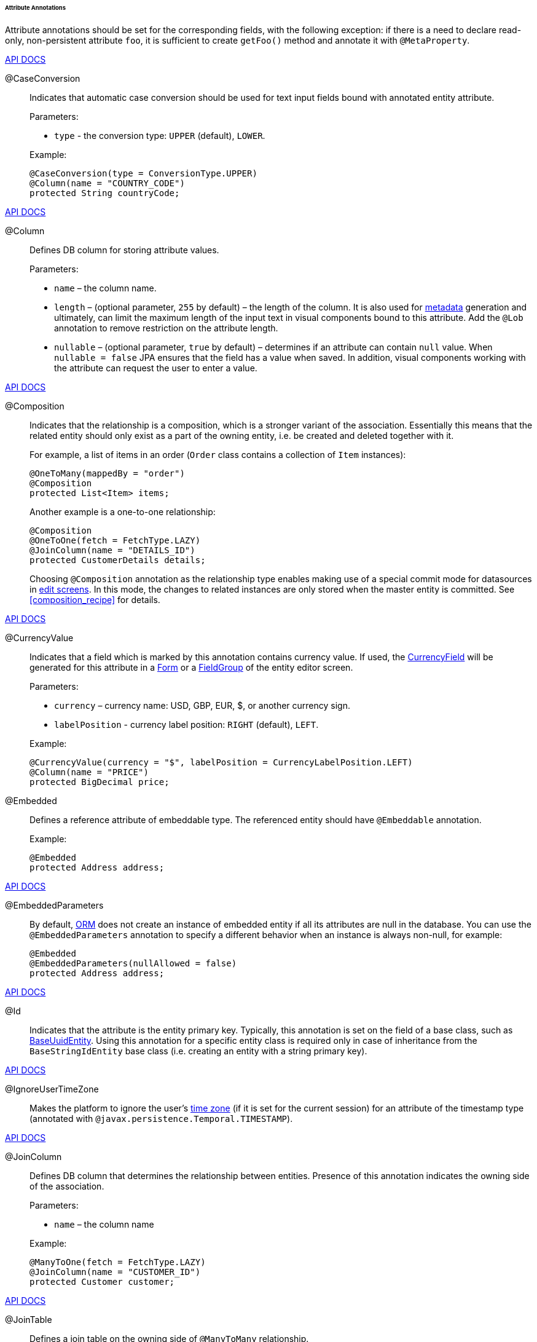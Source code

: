 :sourcesdir: ../../../../../../source

[[entity_attr_annotations]]
====== Attribute Annotations

Attribute annotations should be set for the corresponding fields, with the following exception: if there is a need to declare read-only, non-persistent attribute `foo`, it is sufficient to create `getFoo()` method and annotate it with `@MetaProperty`.

++++
<div class="manual-live-demo-container">
    <a href="http://files.cuba-platform.com/javadoc/cuba/7.1/com/haulmont/cuba/core/entity/annotation/CaseConversion.html" class="api-docs-btn" target="_blank">API DOCS</a>
</div>
++++

[[caseconversion_annotation]]
@CaseConversion::
+
--
Indicates that automatic case conversion should be used for text input fields bound with annotated entity attribute.

Parameters:

* `type` - the conversion type: `UPPER` (default), `LOWER`.

Example:

[source, java]
----
@CaseConversion(type = ConversionType.UPPER)
@Column(name = "COUNTRY_CODE")
protected String countryCode;
----
--

++++
<div class="manual-live-demo-container">
    <a href="http://docs.oracle.com/javaee/7/api/javax/persistence/Column.html" class="api-docs-btn" target="_blank">API DOCS</a>
</div>
++++

[[column_annotation]]
@Column::
+
--
Defines DB column for storing attribute values.

Parameters:

* `name` – the column name.

* `length` – (optional parameter, `255` by default) – the length of the column. It is also used for <<metadata_framework,metadata>> generation and ultimately, can limit the maximum length of the input text in visual components bound to this attribute. Add the `@Lob` annotation to remove restriction on the attribute length.

* `nullable` – (optional parameter, `true` by default) – determines if an attribute can contain `null` value. When `nullable = false` JPA ensures that the field has a value when saved. In addition, visual components working with the attribute can request the user to enter a value.
--

++++
<div class="manual-live-demo-container">
    <a href="http://files.cuba-platform.com/javadoc/cuba/7.1/com/haulmont/chile/core/annotations/Composition.html" class="api-docs-btn" target="_blank">API DOCS</a>
</div>
++++

[[composition_annotation]]
@Composition::
+
--
Indicates that the relationship is a composition, which is a stronger variant of the association. Essentially this means that the related entity should only exist as a part of the owning entity, i.e. be created and deleted together with it.

For example, a list of items in an order (`Order` class contains a collection of `Item` instances):

[source, java]
----
@OneToMany(mappedBy = "order")
@Composition
protected List<Item> items;
----

Another example is a one-to-one relationship:

[source, java]
----
@Composition
@OneToOne(fetch = FetchType.LAZY)
@JoinColumn(name = "DETAILS_ID")
protected CustomerDetails details;
----

Choosing `@Composition` annotation as the relationship type enables making use of a special commit mode for datasources in <<screen_edit,edit screens>>. In this mode, the changes to related instances are only stored when the master entity is committed. See <<composition_recipe>> for details.
--

++++
<div class="manual-live-demo-container">
    <a href="http://docs.oracle.com/javaee/7/api/javax/persistence/Embedded.html" class="api-docs-btn" target="_blank">API DOCS</a>
</div>
++++

[[currencyValue_annotation]]
@CurrencyValue::
+
--
Indicates that a field which is marked by this annotation contains currency value. If used, the <<gui_CurrencyField,CurrencyField>> will be generated for this attribute in a <<gui_Form,Form>> or a <<gui_FieldGroup,FieldGroup>> of the entity editor screen.

Parameters:

* `currency` – currency name: USD, GBP, EUR, $, or another currency sign.

* `labelPosition` - currency label position: `RIGHT` (default), `LEFT`.

Example:

[source, java]
----
@CurrencyValue(currency = "$", labelPosition = CurrencyLabelPosition.LEFT)
@Column(name = "PRICE")
protected BigDecimal price;
----
--

[[embedded_annotation]]
@Embedded::
+
--
Defines a reference attribute of embeddable type. The referenced entity should have `@Embeddable` annotation.

Example:

[source, java]
----
@Embedded
protected Address address;
----
--

++++
<div class="manual-live-demo-container">
    <a href="http://files.cuba-platform.com/javadoc/cuba/7.1/com/haulmont/cuba/core/entity/annotation/EmbeddedParameters.html" class="api-docs-btn" target="_blank">API DOCS</a>
</div>
++++

[[embeddedParameters_annotation]]
@EmbeddedParameters::
+
--
By default, <<orm,ORM>> does not create an instance of embedded entity if all its attributes are null in the database. You can use the `@EmbeddedParameters` annotation to specify a different behavior when an instance is always non-null, for example:

[source, java]
----
@Embedded
@EmbeddedParameters(nullAllowed = false)
protected Address address;
----
--

++++
<div class="manual-live-demo-container">
    <a href="http://docs.oracle.com/javaee/7/api/javax/persistence/Id.html" class="api-docs-btn" target="_blank">API DOCS</a>
</div>
++++

[[id_annotation]]
@Id::
+
--
Indicates that the attribute is the entity primary key. Typically, this annotation is set on the field of a base class, such as <<base_entity_classes,BaseUuidEntity>>. Using this annotation for a specific entity class is required only in case of inheritance from the `BaseStringIdEntity` base class (i.e. creating an entity with a string primary key).
--

++++
<div class="manual-live-demo-container">
    <a href="http://files.cuba-platform.com/javadoc/cuba/7.1/com/haulmont/cuba/core/entity/annotation/IgnoreUserTimeZone.html" class="api-docs-btn" target="_blank">API DOCS</a>
</div>
++++

[[ignoreUserTimeZone]]
@IgnoreUserTimeZone::
+
--
Makes the platform to ignore the user's <<timeZone,time zone>> (if it is set for the current session) for an attribute of the timestamp type (annotated with `@javax.persistence.Temporal.TIMESTAMP`).
--

++++
<div class="manual-live-demo-container">
    <a href="http://docs.oracle.com/javaee/7/api/javax/persistence/JoinColumn.html" class="api-docs-btn" target="_blank">API DOCS</a>
</div>
++++

[[joinColumn_annotation]]
@JoinColumn::
+
--
Defines DB column that determines the relationship between entities. Presence of this annotation indicates the owning side of the association.

Parameters:

* `name` – the column name

Example:

[source, java]
----
@ManyToOne(fetch = FetchType.LAZY)
@JoinColumn(name = "CUSTOMER_ID")
protected Customer customer;
----
--

++++
<div class="manual-live-demo-container">
    <a href="http://docs.oracle.com/javaee/7/api/javax/persistence/JoinTable.html" class="api-docs-btn" target="_blank">API DOCS</a>
</div>
++++

[[joinTable_annotation]]
@JoinTable::
+
--
Defines a join table on the owning side of `@ManyToMany` relationship.

Parameters:

* `name` – the join table name

* `joinColumns` – `@JoinColumn` element in the join table corresponding to primary key of the owning side of the relationship (the one containing `@JoinTable` annotation)

* `inverseJoinColumns` – `@JoinColumn` element in the join table corresponding to primary key of the non-owning side of the relationship.

Example of the `customers` attribute of the `Group` class on the owning side of the relationship:

[source, java]
----
@ManyToMany
@JoinTable(name = "SALES_CUSTOMER_GROUP_LINK",
 joinColumns = @JoinColumn(name = "GROUP_ID"),
 inverseJoinColumns = @JoinColumn(name = "CUSTOMER_ID"))
protected Set<Customer> customers;
----

Example of the `groups` attribute of the `Customer` class on non-owning side of the same relationship:

[source, java]
----
@ManyToMany(mappedBy = "customers")
protected Set<Group> groups;
----
--

++++
<div class="manual-live-demo-container">
    <a href="http://docs.oracle.com/javaee/7/api/javax/persistence/Lob.html" class="api-docs-btn" target="_blank">API DOCS</a>
</div>
++++

[[lob_annotation]]
@Lob::
+
--
Indicates that the attribute does not have any length restrictions. This annotation is used together with the `@Column` annotation. If `@Lob` is set, the default or explicitly defined length in `@Column` is ignored.

Example:

[source, java]
----
@Column(name = "DESCRIPTION")
@Lob
private String description;
----
--

++++
<div class="manual-live-demo-container">
    <a href="http://files.cuba-platform.com/javadoc/cuba/7.1/com/haulmont/cuba/core/entity/annotation/LocalizedValue.html" class="api-docs-btn" target="_blank">API DOCS</a>
</div>
++++

[[localizedValue_annotation]]
@LocalizedValue::
+
--
Determines a method for retrieving a localized value for an attribute, using <<messageTools,MessageTools>>.`getLocValue()` method.

Parameters:

* `messagePack` – explicit indication of the package, from which a localized message will be taken, for example, `com.haulmont.cuba.core.entity`.

* `messagePackExpr` – expression defining the path to the attribute, containing a package name from which the localized message should be taken (for example, `proc.messagesPack`). The path starts from the attribute of the current entity.

The annotation in the example below indicates that localized message for the `state` attribute value should be taken from the package name defined in the `messagesPack` attribute of the `proc` entity.

[source, java]
----
@Column(name = "STATE")
@LocalizedValue(messagePackExpr = "proc.messagesPack")
protected String state;

@ManyToOne(fetch = FetchType.LAZY)
@JoinColumn(name = "PROC_ID")
protected Proc proc;
----
--

++++
<div class="manual-live-demo-container">
    <a href="http://files.cuba-platform.com/javadoc/cuba/7.1/com/haulmont/cuba/core/entity/annotation/Lookup.html" class="api-docs-btn" target="_blank">API DOCS</a>
</div>
++++

[[lookup_annotation]]
@Lookup::
+
--
Defines the lookup type settings for the reference attributes.

Parameters:

* `type` - the default value is `SCREEN`, so a reference is selected from a <<screen_lookup,lookup screen>>. The `DROPDOWN` value enables to select the reference from a drop-down list. If the lookup type is set to `DROPDOWN`, Studio will generate options <<gui_collection_container,collection container>> when scaffolding editor screen. Thus, the Lookup type parameter should be set before generation of an entity editor screen. Besides, the <<gui_Filter,Filter>> component will allow a user to select parameter of this type from a drop-down list instead of lookup screen.

* `actions` - defines the actions to be used in a PickerField component inside the FieldGroup by default.  Possible values: `lookup`, `clear`, `open`.

[source, java]
----
@Lookup(type = LookupType.DROPDOWN, actions = {"open"})
@ManyToOne(fetch = FetchType.LAZY)
@JoinColumn(name = "CUSTOMER_ID")
protected Customer customer;
----
--

++++
<div class="manual-live-demo-container">
    <a href="http://docs.oracle.com/javaee/7/api/javax/persistence/ManyToMany.html" class="api-docs-btn" target="_blank">API DOCS</a>
</div>
++++

[[manyToMany_annotation]]
@ManyToMany::
+
--
Defines a collection attribute with many-to-many relationship type.

Many-to-many relationship can have an owning side and an inverse, non-owning side. The owning side should be marked with additional `@JoinTable` annotation, and the non-owning side – with `mappedBy` parameter.

Parameters:

* `mappedBy` – the field of the referenced entity, which owns the relationship. It must only be set on the non-owning side of the relationship.

* `targetEntity` – the type of referenced entity. This parameter is optional if the collection is declared using Java generics.

* `fetch` – (optional parameter, `LAZY` by default) – determines whether JPA will <<eager_fetching, eagerly>> fetch the collection of referenced entities. This parameter should always remain `LAZY`, since retrieval of referenced entities in CUBA-application is determined dynamically by the <<views,views>> mechanism.

[WARNING]
====
The usage of `cascade` annotation attribute is not recommended. The entities persisted and merged implicitly using such declaration will bypass some system mechanisms. In particular, the <<entityStates,EntityStates>> bean does not detect the managed state correctly and <<entity_listeners, entity listeners>> are not invoked at all.
====
--

++++
<div class="manual-live-demo-container">
    <a href="http://docs.oracle.com/javaee/7/api/javax/persistence/ManyToOne.html" class="api-docs-btn" target="_blank">API DOCS</a>
</div>
++++

[[manyToOne_annotation]]
@ManyToOne::
+
--
Defines a reference attribute with many-to-one relationship type.

Parameters:

* `fetch` – (`EAGER` by default) parameter that determines whether JPA will <<eager_fetching, eagerly>> fetch the referenced entity. This parameter should always be set to `LAZY`, since retrieval of referenced entity in CUBA-application is determined dynamically by the <<views,views>> mechanism.

* `optional` – (optional parameter, `true` by default) – indicates whether the attribute can contain `null` value. If `optional = false` JPA ensures the existence of reference when the entity is saved. In addition, the visual components working with this attribute can request the user to enter a value.

For example, several `Order` instances refer to the same `Customer` instance. In this case the `Order.customer` attribute should have the following annotations:

[source, java]
----
@ManyToOne(fetch = FetchType.LAZY)
@JoinColumn(name = "CUSTOMER_ID")
protected Customer customer;
----

[WARNING]
====
The usage of JPA `cascade` annotation attribute is not recommended. The entities persisted and merged implicitly using such declaration will bypass some system mechanisms. In particular, the <<entityStates,EntityStates>> bean does not detect the managed state correctly and <<entity_listeners, entity listeners>> are not invoked at all.
====
--

++++
<div class="manual-live-demo-container">
    <a href="http://files.cuba-platform.com/javadoc/cuba/7.1/com/haulmont/chile/core/annotations/MetaProperty.html" class="api-docs-btn" target="_blank">API DOCS</a>
</div>
++++

[[metaProperty_annotation]]
@MetaProperty::
+
--
Indicates that <<metadata_framework,metadata>> should include the annotated attribute. This annotation can be set for a field or for a getter method, if there is no corresponding field.

This annotation is not required for the fields already containing the following annotations from `javax.persistence` package: `@Column`, `@OneToOne`, `@OneToMany`, `@ManyToOne`, `@ManyToMany`, `@Embedded`. Such fields are included in metadata automatically. Thus, `@MetaProperty` is mainly used for defining non-persistent attributes of the entities.

Parameters (optional):

* `mandatory` - determines whether the attribute can contain `null` value. If `mandatory = true`, visual components working with this attribute can request the user to enter a value.

* `datatype` - explicitly defines a <<datatype,datatype>> that overrides a datatype inferred from the attribute Java type.

* `related` - defines the array of related persistent attributes to be fetched from the database when this property is included in a <<views,view>>.

Field example:

[source, java]
----
@Transient
@MetaProperty
protected String token;
----

Method example:

[source, java]
----
@MetaProperty
public String getLocValue() {
    if (!StringUtils.isEmpty(messagesPack)) {
        return AppBeans.get(Messsages.class).getMessage(messagesPack, value);
    } else {
        return value;
    }
}
----
--

++++
<div class="manual-live-demo-container">
    <a href="http://files.cuba-platform.com/javadoc/cuba/7.1/com/haulmont/chile/core/annotations/NumberFormat.html" class="api-docs-btn" target="_blank">API DOCS</a>
</div>
++++

[[numberFormat_annotation]]
@NumberFormat::
+
--
Specifies a format for an attribute of the `Number` type (it can be `BigDecimal`, `Integer`, `Long` or `Double`). Values of such attribute will be formatted and parsed throughout the UI according to the provided annotation parameters:

* `pattern` - format pattern as described for https://docs.oracle.com/javase/8/docs/api/java/text/DecimalFormat.html[DecimalFormat].

* `decimalSeparator` - character used as a decimal sign (optional).

* `groupingSeparator` - character used as a thousands separator (optional).

If `decimalSeparator` and/or `groupingSeparator` are not specified, the framework uses corresponding values from the format strings for the current user's locale. The server system locale characters are used in this case for formatting the attribute values with locale-independent methods.

For example:

[source, java]
----
@Column(name = "PRECISE_NUMBER", precision = 19, scale = 4)
@NumberFormat(pattern = "0.0000")
protected BigDecimal preciseNumber;

@Column(name = "WEIRD_NUMBER", precision = 19, scale = 4)
@NumberFormat(pattern = "#,##0.0000", decimalSeparator = "_", groupingSeparator = "`")
protected BigDecimal weirdNumber;

@Column(name = "SIMPLE_NUMBER")
@NumberFormat(pattern = "#")
protected Integer simpleNumber;

@Column(name = "PERCENT_NUMBER", precision = 19, scale = 4)
@NumberFormat(pattern = "#%")
protected BigDecimal percentNumber;
----
--

++++
<div class="manual-live-demo-container">
    <a href="http://files.cuba-platform.com/javadoc/cuba/7.1/com/haulmont/cuba/core/entity/annotation/OnDelete.html" class="api-docs-btn" target="_blank">API DOCS</a>
</div>
++++

[[onDelete_annotation]]
@OnDelete::
+
--
Determines related entities handling policy in case of soft deletion of the entity, containing the attribute. See <<soft_deletion>>.

Example:

[source, java]
----
@OneToMany(mappedBy = "group")
@OnDelete(DeletePolicy.CASCADE)
private Set<Constraint> constraints;
----
--

++++
<div class="manual-live-demo-container">
    <a href="http://files.cuba-platform.com/javadoc/cuba/7.1/com/haulmont/cuba/core/entity/annotation/OnDeleteInverse.html" class="api-docs-btn" target="_blank">API DOCS</a>
</div>
++++

[[onDeleteInverse_annotation]]
@OnDeleteInverse::
+
--
Determines related entities handling policy in case of soft deletion of the entity from the inverse side of the relationship. See <<soft_deletion>>.

Example:

[source, java]
----
@ManyToOne
@JoinColumn(name = "DRIVER_ID")
@OnDeleteInverse(DeletePolicy.DENY)
private Driver driver;
----
--

++++
<div class="manual-live-demo-container">
    <a href="http://docs.oracle.com/javaee/7/api/javax/persistence/OneToMany.html" class="api-docs-btn" target="_blank">API DOCS</a>
</div>
++++

[[oneToMany_annotation]]
@OneToMany::
+
--
Defines a collection attribute with one-to-many relationship type.

Parameters:

* `mappedBy` – the field of the referenced entity, which owns the relationship.

* `targetEntity` – the type of referenced entity. This parameter is optional if the collection is declared using Java generics.

* `fetch` – (optional parameter, `LAZY` by default) – determines whether JPA will <<eager_fetching, eagerly>> fetch the collection of referenced entities. This parameter should always remain `LAZY`, since retrieval of referenced entities in CUBA-application is determined dynamically by the <<views,views>> mechanism.

For example, several `Item` instances refer to the same `Order` instance using `@ManyToOne` field `Item.order`. In this case the `Order` class can contain a collection of `Item` instances:

[source, java]
----
@OneToMany(mappedBy = "order")
protected Set<Item> items;
----

[WARNING]
====
The usage of JPA `cascade` and `orphanRemoval` annotation attributes is not recommended. The entities persisted and merged implicitly using such declaration will bypass some system mechanisms. In particular, the <<entityStates,EntityStates>> bean does not detect the managed state correctly and <<entity_listeners, entity listeners>> are not invoked at all. The `orphanRemoval` annotation attribute does not respect the <<soft_deletion, soft deletion>> mechanism.
====
--

++++
<div class="manual-live-demo-container">
    <a href="http://docs.oracle.com/javaee/7/api/javax/persistence/OneToOne.html" class="api-docs-btn" target="_blank">API DOCS</a>
</div>
++++

[[oneToOne_annotation]]
@OneToOne::
+
--
Defines a reference attribute with one-to-one relationship type.

Parameters:

* `fetch` – (`EAGER` by default) determines whether JPA will <<eager_fetching, eagerly>> fetch the referenced entity. This parameter should be set to `LAZY`, since retrieval of referenced entities in CUBA-application is determined dynamically by the <<views,views>> mechanism.

* `mappedBy` – the field of the referenced entity, which owns the relationship. It must only be set on the non-owning side of the relationship.

* `optional` – (optional parameter, `true` by default) – indicates whether the attribute can contain `null` value. If `optional = false` JPA ensures the existence of reference when the entity is saved. In addition, the visual components working with this attribute can request the user to enter a value.

Example of owning side of the relationship in the `Driver` class:

[source, java]
----
@OneToOne(fetch = FetchType.LAZY)
@JoinColumn(name = "CALLSIGN_ID")
protected DriverCallsign callsign;
----

Example of non-owning side of the relationship in the `DriverCallsign` class:
[source, java]
----
@OneToOne(fetch = FetchType.LAZY, mappedBy = "callsign")
protected Driver driver;
----
--

++++
<div class="manual-live-demo-container">
    <a href="http://docs.oracle.com/javaee/7/api/javax/persistence/OrderBy.html" class="api-docs-btn" target="_blank">API DOCS</a>
</div>
++++

[[orderBy_annotation]]
@OrderBy::
+
--
Determines the order of elements in a collection attribute at the point when the association is retrieved from the database. This annotation should be specified for ordered Java collections such as `List` or `LinkedHashSet` to get a predictable sequence of elements.

Parameters:

* `value` – string, determines the order in the format:

[source, plain]
----
orderby_list::= orderby_item [,orderby_item]*
orderby_item::= property_or_field_name [ASC | DESC]
----

Example:

[source, java]
----
@OneToMany(mappedBy = "user")
@OrderBy("createTs")
protected List<UserRole> userRoles;
----
--

++++
<div class="manual-live-demo-container">
    <a href="http://docs.oracle.com/javaee/7/api/javax/persistence/Temporal.html" class="api-docs-btn" target="_blank">API DOCS</a>
</div>
++++

[[temporal_annotation]]
@Temporal::
+
--
Specifies the type of the stored value for `java.util.Date` attribute: date, time or date+time.

Parameters:

* `value` – the type of the stored value: `DATE`, `TIME`, `TIMESTAMP`

Example:

[source, java]
----
@Column(name = "START_DATE")
@Temporal(TemporalType.DATE)
protected Date startDate;
----
--

++++
<div class="manual-live-demo-container">
    <a href="http://docs.oracle.com/javaee/7/api/javax/persistence/Transient.html" class="api-docs-btn" target="_blank">API DOCS</a>
</div>
++++

[[transient_annotation]]
@Transient::
+
--
Indicates that field is not stored in the database, meaning it is non-persistent.

The fields supported by JPA types (See link:$$http://docs.oracle.com/javaee/7/api/javax/persistence/Basic.html$$[http://docs.oracle.com/javaee/7/api/javax/persistence/Basic.html]) __are persistent by default__, that is why `@Transient` annotation is mandatory for non-persistent attribute of such type.

<<metaProperty_annotation,@MetaProperty>> annotation is required if `@Transient` attribute should be included in metadata.
--

++++
<div class="manual-live-demo-container">
    <a href="http://docs.oracle.com/javaee/7/api/javax/persistence/Version.html" class="api-docs-btn" target="_blank">API DOCS</a>
</div>
++++

[[version_annotation]]
@Version::
+
--
Indicates that the annotated field stores a version for <<optimistic_locking, optimistic locking>> support.

Such field is required when an entity class implements the `Versioned` interface (`StandardEntity` base class already contains such field).

Example:

[source, java]
----
@Version
@Column(name = "VERSION")
private Integer version;
----
--

